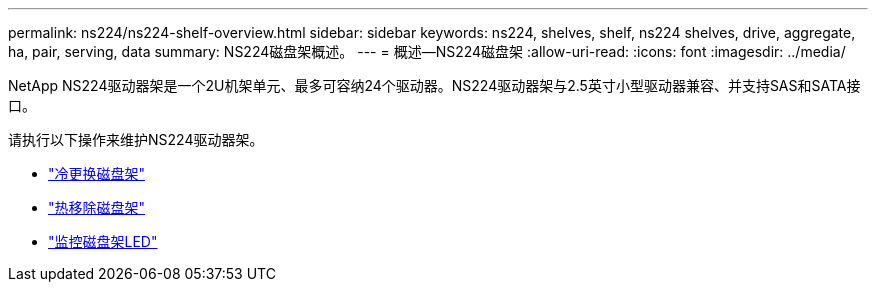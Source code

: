---
permalink: ns224/ns224-shelf-overview.html 
sidebar: sidebar 
keywords: ns224, shelves, shelf, ns224 shelves, drive, aggregate, ha, pair, serving, data 
summary: NS224磁盘架概述。 
---
= 概述—NS224磁盘架
:allow-uri-read: 
:icons: font
:imagesdir: ../media/


[role="lead"]
NetApp NS224驱动器架是一个2U机架单元、最多可容纳24个驱动器。NS224驱动器架与2.5英寸小型驱动器兼容、并支持SAS和SATA接口。

请执行以下操作来维护NS224驱动器架。

* link:cold-replace-shelf.html["冷更换磁盘架"]
* link:hot-remove-shelf.html["热移除磁盘架"]
* link:service-monitor-leds.html["监控磁盘架LED"]

